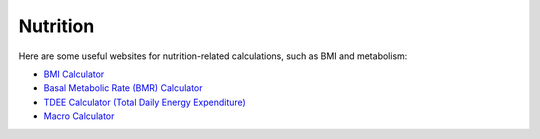 Nutrition
=========

Here are some useful websites for nutrition-related calculations, such as BMI and metabolism:

- `BMI Calculator <https://www.calculator.net/bmi-calculator.html>`_
- `Basal Metabolic Rate (BMR) Calculator <https://www.calculator.net/bmr-calculator.html>`_
- `TDEE Calculator (Total Daily Energy Expenditure) <https://tdeecalculator.net/>`_
- `Macro Calculator <https://www.calculator.net/macro-calculator.html>`_

